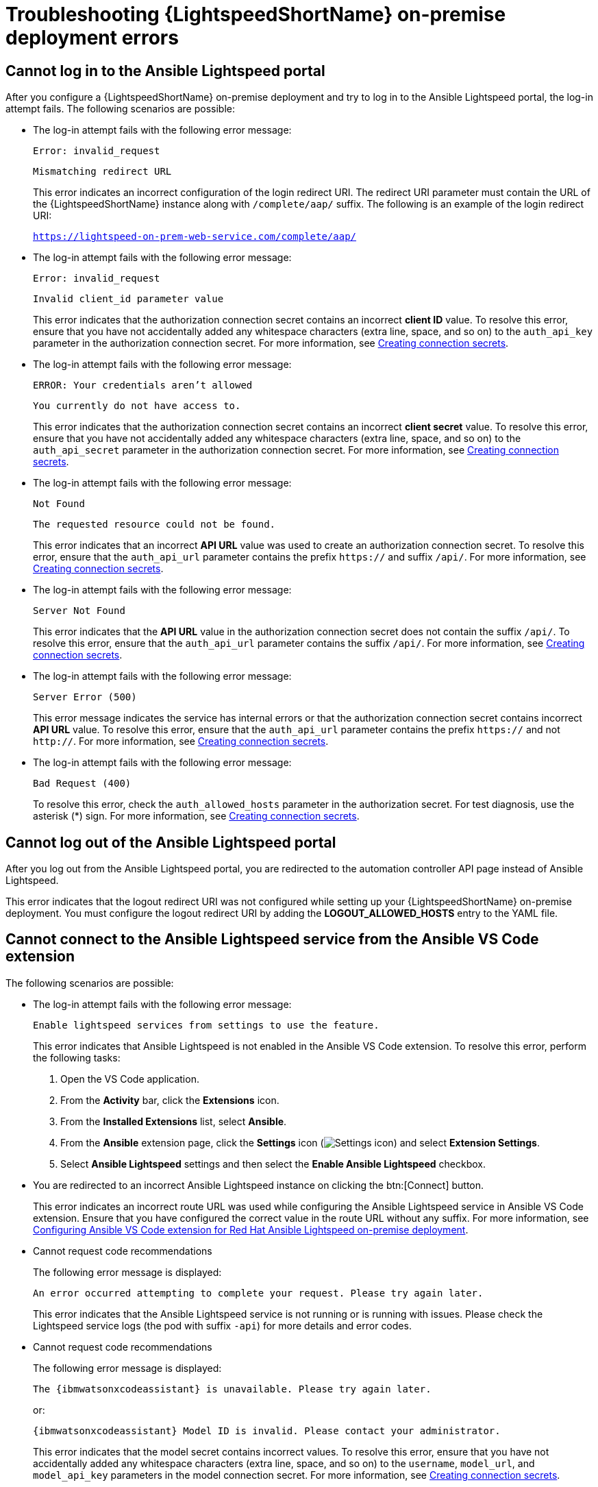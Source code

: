 
:_content-type: REFERENCE
[id="ref-troubleshooting-lightspeed-onpremise-config_{context}"]
= Troubleshooting {LightspeedShortName} on-premise deployment errors

== Cannot log in to the Ansible Lightspeed portal
After you configure a {LightspeedShortName} on-premise deployment and try to log in to the Ansible Lightspeed portal, the log-in attempt fails. The following scenarios are possible:

* The log-in attempt fails with the following error message:
+
`Error: invalid_request`
+
`Mismatching redirect URL`
+
This error indicates an incorrect configuration of the login redirect URI. The redirect URI parameter must contain the URL of the {LightspeedShortName} instance along with `/complete/aap/` suffix. The following is an example of the login redirect URI:
+
`https://lightspeed-on-prem-web-service.com/complete/aap/`

* The log-in attempt fails with the following error message:
+
`Error: invalid_request`
+
`Invalid client_id parameter value`
+
This error indicates that the authorization connection secret contains an incorrect *client ID* value. To resolve this error, ensure that you have not accidentally added any whitespace characters (extra line, space, and so on) to the `auth_api_key` parameter in the authorization connection secret. For more information, see xref:create-connection-secrets_configuring-lightspeed-onpremise[Creating connection secrets].

* The log-in attempt fails with the following error message:
+
`ERROR: Your credentials aren't allowed`
+
`You currently do not have access to.`
+
This error indicates that the authorization connection secret contains an incorrect *client secret* value. To resolve this error, ensure that you have not accidentally added any whitespace characters (extra line, space, and so on) to the `auth_api_secret` parameter in the authorization connection secret. For more information, see xref:create-connection-secrets_configuring-lightspeed-onpremise[Creating connection secrets].

* The log-in attempt fails with the following error message:
+
`Not Found`
+
`The requested resource could not be found.`
+
This error indicates that an incorrect *API URL* value was used to create an authorization connection secret. To resolve this error, ensure that the `auth_api_url` parameter contains the prefix `https://` and suffix `/api/`. For more information, see xref:create-connection-secrets_configuring-lightspeed-onpremise[Creating connection secrets].

* The log-in attempt fails with the following error message:
+
`Server Not Found`
+
This error indicates that the *API URL* value in the authorization connection secret does not contain the suffix `/api/`. To resolve this error, ensure that the `auth_api_url` parameter contains the suffix `/api/`. For more information, see xref:create-connection-secrets_configuring-lightspeed-onpremise[Creating connection secrets].

* The log-in attempt fails with the following error message:
+
`Server Error (500)`
+
This error message indicates the service has internal errors or that the authorization connection secret contains incorrect *API URL* value. To resolve this error, ensure that the `auth_api_url` parameter contains the prefix `https://` and not `http://`. For more information, see xref:create-connection-secrets_configuring-lightspeed-onpremise[Creating connection secrets].

* The log-in attempt fails with the following error message:
+
`Bad Request (400)`
+
To resolve this error, check the `auth_allowed_hosts` parameter in the authorization secret. For test diagnosis, use the asterisk (*) sign. For more information, see xref:create-connection-secrets_configuring-lightspeed-onpremise[Creating connection secrets].

== Cannot log out of the Ansible Lightspeed portal

After you log out from the Ansible Lightspeed portal, you are redirected to the automation controller API page instead of Ansible Lightspeed.

This error indicates that the logout redirect URI was not configured while setting up your {LightspeedShortName} on-premise deployment. You must configure the logout redirect URI by adding the *LOGOUT_ALLOWED_HOSTS* entry to the YAML file.

== Cannot connect to the Ansible Lightspeed service from the Ansible VS Code extension
The following scenarios are possible:

* The log-in attempt fails with the following error message:
+
`Enable lightspeed services from settings to use the feature.`
+
This error indicates that Ansible Lightspeed is not enabled in the Ansible VS Code extension. To resolve this error, perform the following tasks:

. Open the VS Code application.
. From the *Activity* bar, click the *Extensions* icon.
. From the *Installed Extensions* list, select *Ansible*.
. From the *Ansible* extension page, click the *Settings* icon (image:settings-icon-ansible-vscode-extension.png[Settings icon]) and select *Extension Settings*.
. Select *Ansible Lightspeed* settings and then select the *Enable Ansible Lightspeed* checkbox.

* You are redirected to an incorrect Ansible Lightspeed instance on clicking the btn:[Connect] button.
+
This error indicates an incorrect route URL was used while configuring the Ansible Lightspeed service in Ansible VS Code extension. Ensure that you have configured the correct value in the route URL without any suffix. For more information, see xref:configure-vscode-extension-onpremise-deployment_configuring-lightspeed-onpremise[Configuring Ansible VS Code extension for Red Hat Ansible Lightspeed on-premise deployment].

* Cannot request code recommendations
+
The following error message is displayed: 
+
`An error occurred attempting to complete your request. Please try again later.`
+
This error indicates that the Ansible Lightspeed service is not running or is running with issues. Please check the Lightspeed service logs (the pod with suffix `-api`) for more details and error codes. 

* Cannot request code recommendations
+
The following error message is displayed:
+
`The {ibmwatsonxcodeassistant} is unavailable. Please try again later.`
+
or:
+
`{ibmwatsonxcodeassistant} Model ID is invalid. Please contact your administrator.`
+
This error indicates that the model secret contains incorrect values. To resolve this error, ensure that you have not accidentally added any whitespace characters (extra line, space, and so on) to the `username`, `model_url`, and `model_api_key` parameters in the model connection secret. For more information, see xref:create-connection-secrets_configuring-lightspeed-onpremise[Creating connection secrets]. 

== Cannot connect to the Ansible Lightspeed service due to SSL connection error

If you are using self-signed certificates on the model server, you might encounter SSL certification verification errors, causing the connection between Ansible Lightspeed service and the model server to fail. The following error message is displayed:
----
Caused by SSLError(SSLCertVerificationError(1, '[SSL: CERTIFICATE_VERIFY_FAILED] 
certificate verify failed: self signed certificate in certificate chain (_ssl.c:1006)'))
----

To resolve this error, use one of the following workarounds based on your {PlatformNameShort} version:

.For {PlatformName} {PlatformVers}:

Specify the optional key/value pair as `model_verify_ssl=true` in the model secret to connect to an {ibmwatsonxcodeassistant} model. For details about the procedure, see xref:create-connection-secrets_configuring-lightspeed-onpremise[Creating connection secrets].

.For {PlatformName} 2.4:

You can disable the SSL protection between the model server and the Ansible Lightspeed service. For example, you can disable the SSL protection when you are on a testing environment. To disable the SSL protection, you must add the following extra setting in the {LightspeedShortName} Custom Resource Definition (CRD) YAML file under the `spec:` section:
----
extra_settings:
    - setting: ANSIBLE_AI_MODEL_MESH_API_VERIFY_SSL
      value: false
----

[IMPORTANT]
.Reenabling the SSL protection
====
You must re-enable the SSL protection when deploying on a production environment. To re-enable the SSL protection, simply remove the extra setting from the YAML file.
====

.Procedure
. Go to the {OCP}. 
. Select menu:Operators[Installed Operators].
. From the *Projects* list, select the namespace that you created when you installed the {PlatformName} operator.
. Locate and select the *Ansible Automation Platform* operator.
. Locate and select the {PlatformNameShort} custom resource, and then click the required app.
. Select the *YAML* tab. The editor switches to a YAML editor view.
. Scroll and find the spec: section, and add the following parameter under the `spec:` section:
+
----
extra_settings:
    - setting: ANSIBLE_AI_MODEL_MESH_API_VERIFY_SSL
      value: false
----
. Click *Save*. 
. Restart the automation controller pods to apply the revised YAML. +
Perform the following steps: 
.. From the {OCP}, select menu:Workloads[Pods].
.. Locate and select the Ansible Lightspeed pod that you updated.
.. Click the *Edit* icon beside the pod and select *Delete Pod*. +
The select pod gets deleted and a new pod gets created. 

